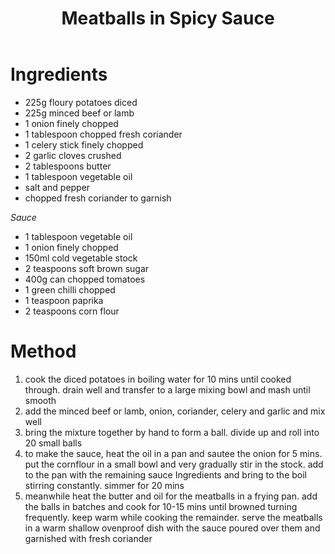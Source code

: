 #+TITLE: Meatballs in Spicy Sauce
#+ROAM_TAGS: @recipe @main

* Ingredients

- 225g floury potatoes diced
- 225g minced beef or lamb
- 1 onion finely chopped
- 1 tablespoon chopped fresh coriander
- 1 celery stick finely chopped
- 2 garlic cloves crushed
- 2 tablespoons butter
- 1 tablespoon vegetable oil
- salt and pepper
- chopped fresh coriander to garnish

/Sauce/

- 1 tablespoon vegetable oil
- 1 onion finely chopped
- 150ml cold vegetable stock
- 2 teaspoons soft brown sugar
- 400g can chopped tomatoes
- 1 green chilli chopped
- 1 teaspoon paprika
- 2 teaspoons corn flour

* Method

1. cook the diced potatoes in boiling water for 10 mins until cooked through. drain well and transfer to a large mixing bowl and mash until smooth
2. add the minced beef or lamb, onion, coriander, celery and garlic and mix well
3. bring the mixture together by hand to form a ball. divide up and roll into 20 small balls
4. to make the sauce, heat the oil in a pan and sautee the onion for 5 mins. put the cornflour in a small bowl and very gradually stir in the stock. add to the pan with the remaining sauce Ingredients and bring to the boil stirring constantly. simmer for 20 mins
5. meanwhile heat the butter and oil for the meatballs in a frying pan. add the balls in batches and cook for 10-15 mins until browned turning frequently. keep warm while cooking the remainder. serve the meatballs in a warm shallow ovenproof dish with the sauce poured over them and garnished with fresh coriander
